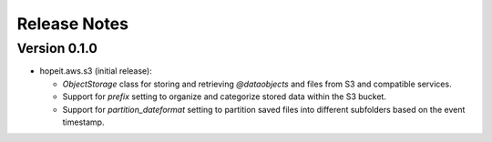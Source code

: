 Release Notes
=============

Version 0.1.0
_____________
- hopeit.aws.s3 (initial release):

  - `ObjectStorage` class for storing and retrieving `@dataobjects` and files from S3 and compatible services.

  - Support for `prefix` setting to organize and categorize stored data within the S3 bucket.

  - Support for `partition_dateformat` setting to partition saved files into different subfolders based on the event timestamp.